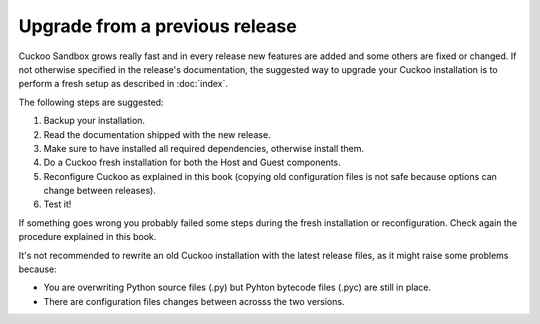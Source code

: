 ===============================
Upgrade from a previous release
===============================

Cuckoo Sandbox grows really fast and in every release new features are added and
some others are fixed or changed.
If not otherwise specified in the release's documentation, the suggested way to
upgrade your Cuckoo installation is to perform a fresh setup as described in
:doc:`index`.

The following steps are suggested:

1. Backup your installation.
2. Read the documentation shipped with the new release.
3. Make sure to have installed all required dependencies, otherwise install them.
4. Do a Cuckoo fresh installation for both the Host and Guest components.
5. Reconfigure Cuckoo as explained in this book (copying old configuration files
   is not safe because options can change between releases).
6. Test it!

If something goes wrong you probably failed some steps during the fresh
installation or reconfiguration. Check again the procedure explained in this
book.

It's not recommended to rewrite an old Cuckoo installation with the latest
release files, as it might raise some problems because:

* You are overwriting Python source files (.py) but Pyhton bytecode files (.pyc)
  are still in place.
* There are configuration files changes between acrosss the two versions.

